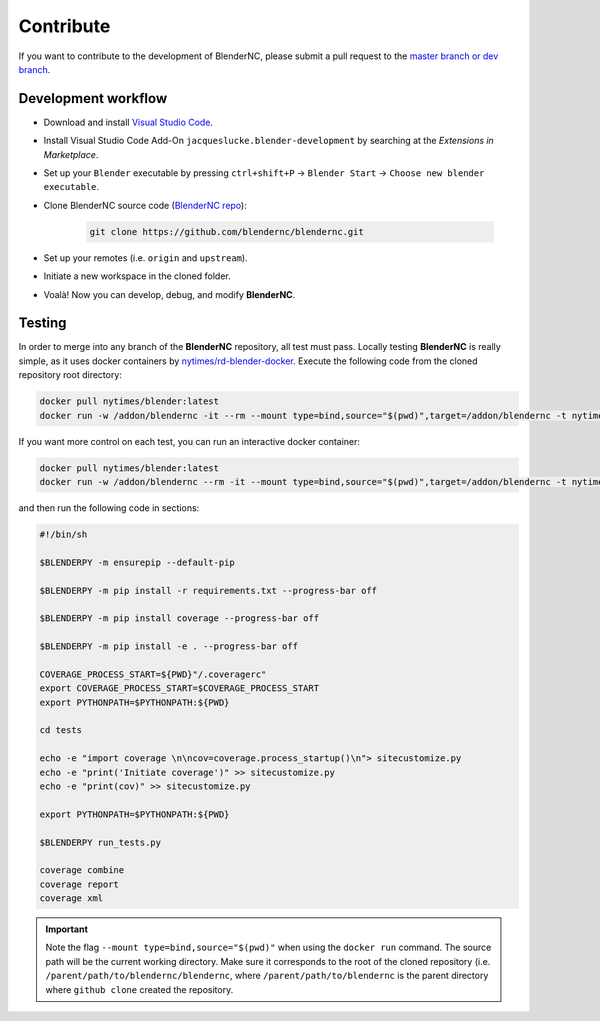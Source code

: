 ==========
Contribute
==========

If you want to contribute to the development of BlenderNC, please submit a pull request to the `master branch or dev branch <https://github.com/josuemtzmo/blendernc/pulls>`_.

Development workflow
####################

- Download and install `Visual Studio Code <https://code.visualstudio.com/>`_.
- Install Visual Studio Code Add-On ``jacqueslucke.blender-development`` by searching at the `Extensions in Marketplace`.
- Set up your ``Blender`` executable by pressing ``ctrl+shift+P`` -> ``Blender Start`` -> ``Choose new blender executable``.
- Clone BlenderNC source code (`BlenderNC repo <https://github.com/blendernc/blendernc>`_):

    .. code-block:: bash

        git clone https://github.com/blendernc/blendernc.git

- Set up your remotes (i.e. ``origin`` and ``upstream``).
- Initiate a new workspace in the cloned folder.
- Voalà! Now you can develop, debug, and modify **BlenderNC**.

Testing
#######

In order to merge into any branch of the **BlenderNC** repository, all test must pass. Locally testing **BlenderNC** is really simple, as it uses docker containers by `nytimes/rd-blender-docker <https://github.com/nytimes/rd-blender-docker>`_. Execute the following code from the cloned repository root directory:

.. code-block:: bash

    docker pull nytimes/blender:latest
    docker run -w /addon/blendernc -it --rm --mount type=bind,source="$(pwd)",target=/addon/blendernc -t nytimes/blender:latest /bin/sh -c

If you want more control on each test, you can run an interactive docker container:

.. code-block:: bash

    docker pull nytimes/blender:latest
    docker run -w /addon/blendernc --rm -it --mount type=bind,source="$(pwd)",target=/addon/blendernc -t nytimes/blender:latest /bin/bash

and then run the following code in sections:

.. code-block:: bash

    #!/bin/sh

    $BLENDERPY -m ensurepip --default-pip

    $BLENDERPY -m pip install -r requirements.txt --progress-bar off

    $BLENDERPY -m pip install coverage --progress-bar off

    $BLENDERPY -m pip install -e . --progress-bar off

    COVERAGE_PROCESS_START=${PWD}"/.coveragerc"
    export COVERAGE_PROCESS_START=$COVERAGE_PROCESS_START
    export PYTHONPATH=$PYTHONPATH:${PWD}

    cd tests

    echo -e "import coverage \n\ncov=coverage.process_startup()\n"> sitecustomize.py
    echo -e "print('Initiate coverage')" >> sitecustomize.py
    echo -e "print(cov)" >> sitecustomize.py

    export PYTHONPATH=$PYTHONPATH:${PWD}

    $BLENDERPY run_tests.py

    coverage combine
    coverage report
    coverage xml

.. important::
    Note the flag ``--mount type=bind,source="$(pwd)"`` when using the ``docker run`` command. The source path will be the current working directory. Make sure it corresponds to the root of the cloned repository (i.e. ``/parent/path/to/blendernc/blendernc``, where ``/parent/path/to/blendernc`` is the parent directory where ``github clone`` created the repository.
